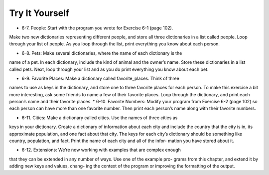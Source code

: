Try It Yourself
-----------------

* 6-7. People: Start with the program you wrote for Exercise 6-1 (page 102).
Make two new dictionaries representing different people, and store all three
dictionaries in a list called people. Loop through your list of people. As you
loop through the list, print everything you know about each person.

* 6-8. Pets: Make several dictionaries, where the name of each dictionary is the
name of a pet. In each dictionary, include the kind of animal and the owner’s
name. Store these dictionaries in a list called pets. Next, loop through your list
and as you do print everything you know about each pet.

* 6-9. Favorite Places: Make a dictionary called favorite_places. Think of three
names to use as keys in the dictionary, and store one to three favorite places
for each person. To make this exercise a bit more interesting, ask some friends
to name a few of their favorite places. Loop through the dictionary, and print
each person’s name and their favorite places.
* 6-10. Favorite Numbers: Modify your program from Exercise 6-2 (page 102) so
each person can have more than one favorite number. Then print each person’s
name along with their favorite numbers.

* 6-11. Cities: Make a dictionary called cities. Use the names of three cities as
keys in your dictionary. Create a dictionary of information about each city and
include the country that the city is in, its approximate population, and one fact
about that city. The keys for each city’s dictionary should be something like
country, population, and fact. Print the name of each city and all of the infor-
mation you have stored about it.

* 6-12. Extensions: We’re now working with examples that are complex enough
that they can be extended in any number of ways. Use one of the example pro-
grams from this chapter, and extend it by adding new keys and values, chang-
ing the context of the program or improving the formatting of the output.

